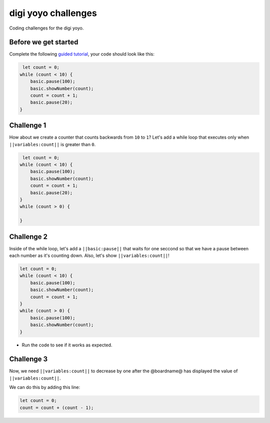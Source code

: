 
digi yoyo challenges
====================

Coding challenges for the digi yoyo. 

Before we get started
---------------------

Complete the following `guided tutorial </lessons/digi-yoyo/activity>`_\ , your code should look like this:

.. code-block:: blocks

    let count = 0;
   while (count < 10) {
       basic.pause(100);
       basic.showNumber(count);
       count = count + 1;
       basic.pause(20);
   }

Challenge 1
-----------

How about we create a counter that counts backwards from ``10`` to ``1``\ ? Let's add a while loop that executes only when ``||variables:count||`` is greater than ``0``.

.. code-block:: blocks

    let count = 0;
   while (count < 10) {
       basic.pause(100);
       basic.showNumber(count);
       count = count + 1;
       basic.pause(20);
   }
   while (count > 0) {

   }

Challenge 2
-----------

Inside of the while loop, let's add a ``||basic:pause||`` that waits for one seccond so that we have a pause between each number as it's counting down. Also, let's show ``||variables:count||``\ !

.. code-block:: blocks

   let count = 0;
   while (count < 10) {
       basic.pause(100);
       basic.showNumber(count);
       count = count + 1;
   }
   while (count > 0) {
       basic.pause(100);
       basic.showNumber(count);
   }


* Run the code to see if it works as expected.

Challenge 3
-----------

Now, we need ``||variables:count||`` to decrease by one after the @boardname@ has displayed the value of ``||variables:count||``.

We can do this by adding this line:

.. code-block:: blocks

   let count = 0; 
   count = count + (count - 1);

